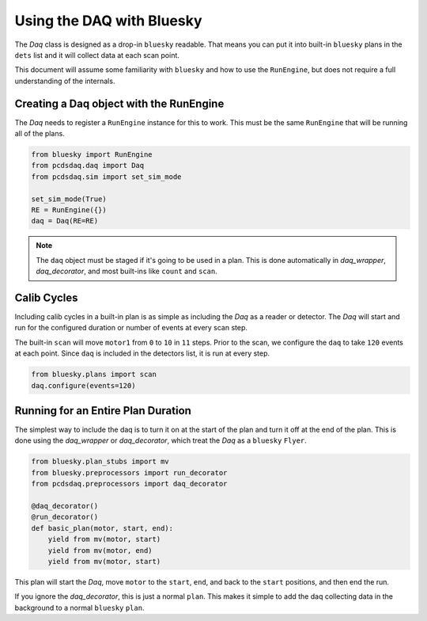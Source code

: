 Using the DAQ with Bluesky
==========================
The `Daq` class is designed as a drop-in ``bluesky`` readable. That means
you can put it into built-in ``bluesky`` plans in the ``dets`` list and it will
collect data at each scan point.

This document will assume some familiarity with ``bluesky`` and
how to use the ``RunEngine``, but does not require a full understanding of
the internals.


Creating a Daq object with the RunEngine
----------------------------------------
The `Daq` needs to register a ``RunEngine`` instance for this to work. This
must be the same ``RunEngine`` that will be running all of the plans.

.. code-block:: python

    from bluesky import RunEngine
    from pcdsdaq.daq import Daq
    from pcdsdaq.sim import set_sim_mode

    set_sim_mode(True)
    RE = RunEngine({})
    daq = Daq(RE=RE)


.. ipython:: python
    :suppress:

    from bluesky import RunEngine
    from ophyd.sim import motor1
    from ophyd.sim import det1
    from pcdsdaq.daq import Daq
    from pcdsdaq.sim import set_sim_mode

    set_sim_mode(True)
    RE = RunEngine({})
    daq = Daq(RE=RE)


.. note::

   The ``daq`` object must be staged if it's going to be used in a plan. This
   is done automatically in `daq_wrapper`, `daq_decorator`, and most built-ins
   like ``count`` and ``scan``.


Calib Cycles
------------
Including calib cycles in a built-in plan is as simple as including the `Daq`
as a reader or detector. The `Daq` will start and run for the configured
duration or number of events at every scan step.

The built-in ``scan`` will move ``motor1`` from ``0`` to ``10`` in ``11``
steps. Prior to the scan, we configure the ``daq`` to take ``120`` events at
each point. Since ``daq`` is included in the detectors list, it is run at every
step.

.. code-block:: python

    from bluesky.plans import scan
    daq.configure(events=120)


.. ipython:: python
    :suppress:

    from bluesky.plans import scan
    daq.configure(events=120)


.. ipython:: python

    RE(scan([daq], motor1, 0, 10, 11))


Running for an Entire Plan Duration
-----------------------------------
The simplest way to include the daq is to turn it on at the start of the plan
and turn it off at the end of the plan. This is done using the `daq_wrapper`
or `daq_decorator`, which treat the `Daq` as a ``bluesky`` ``Flyer``.

.. code-block:: python

    from bluesky.plan_stubs import mv
    from bluesky.preprocessors import run_decorator
    from pcdsdaq.preprocessors import daq_decorator

    @daq_decorator()
    @run_decorator()
    def basic_plan(motor, start, end):
        yield from mv(motor, start)
        yield from mv(motor, end)
        yield from mv(motor, start)


.. ipython:: python
    :suppress:

    from bluesky.plan_stubs import mv
    from bluesky.preprocessors import run_decorator
    from pcdsdaq.preprocessors import daq_decorator

    @daq_decorator()
    @run_decorator()
    def basic_plan(motor, start, end):
        yield from mv(motor, start)
        yield from mv(motor, end)
        yield from mv(motor, start)


This plan will start the `Daq`, move ``motor`` to the ``start``, ``end``,
and back to the ``start`` positions, and then end the run.

.. ipython:: python

    RE(basic_plan(motor1, 0, 10))


If you ignore the `daq_decorator`, this is just a normal ``plan``.
This makes it simple to add the daq collecting data in the background
to a normal ``bluesky`` ``plan``.
